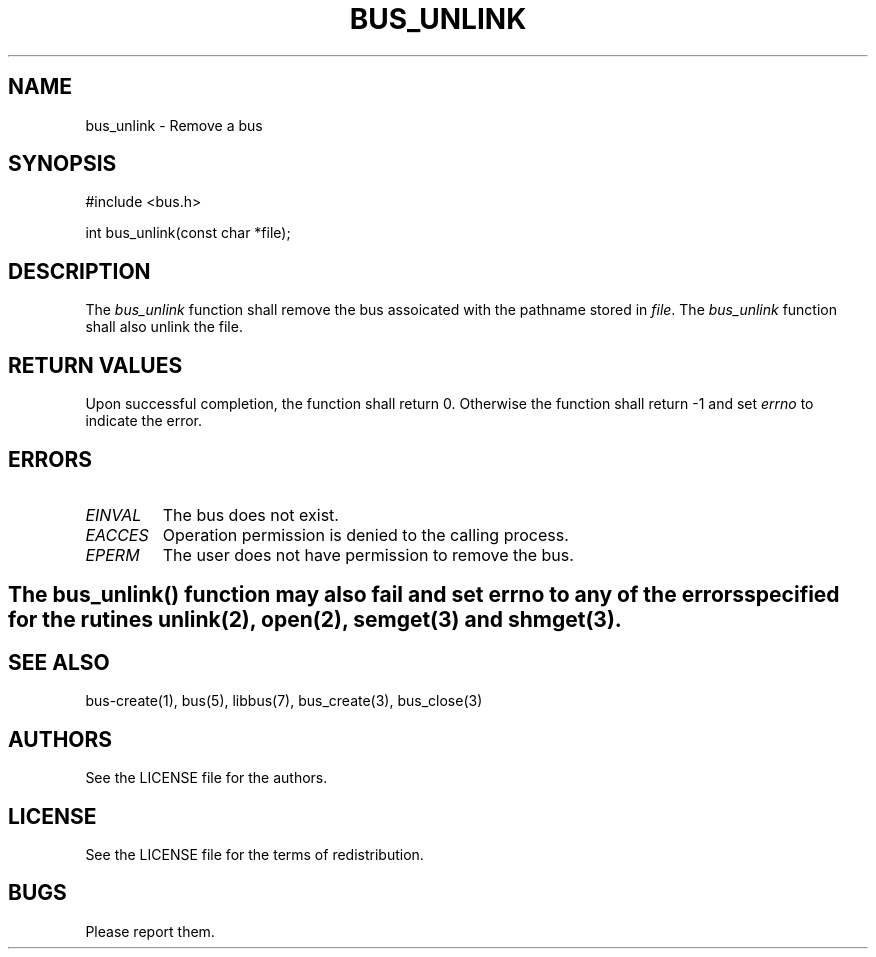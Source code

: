 .TH BUS_UNLINK 1 BUS-%VERSION%
.SH NAME
bus_unlink - Remove a bus
.SH SYNOPSIS
#include <bus.h>

int bus_unlink(const char *file);
.SH DESCRIPTION
The \fIbus_unlink\fP function shall remove the bus assoicated with the pathname stored in \fIfile\fP. The \fIbus_unlink\fP function shall also unlink the file.
.SH RETURN VALUES
Upon successful completion, the function shall return 0. Otherwise the function shall return -1 and set \fIerrno\fP to indicate the error.
.SH ERRORS
.TP
.IR EINVAL
The bus does not exist.
.TP
.IR EACCES
Operation permission is denied to the calling process.
.TP
.IR EPERM
The user does not have permission to remove the bus.
.SH
.BR
The \fIbus_unlink\fP() function may also fail and set \fIerrno\fP to any of the errors specified for the rutines unlink(2), open(2), semget(3) and shmget(3).
.BR
.SH SEE ALSO
bus-create(1), bus(5), libbus(7), bus_create(3), bus_close(3)
.SH AUTHORS
See the LICENSE file for the authors.
.SH LICENSE
See the LICENSE file for the terms of redistribution.
.SH BUGS
Please report them.

